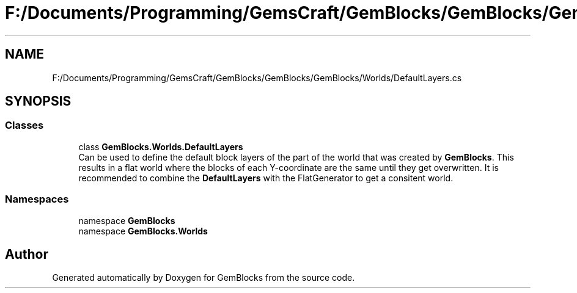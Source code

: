 .TH "F:/Documents/Programming/GemsCraft/GemBlocks/GemBlocks/GemBlocks/Worlds/DefaultLayers.cs" 3 "Thu Dec 19 2019" "GemBlocks" \" -*- nroff -*-
.ad l
.nh
.SH NAME
F:/Documents/Programming/GemsCraft/GemBlocks/GemBlocks/GemBlocks/Worlds/DefaultLayers.cs
.SH SYNOPSIS
.br
.PP
.SS "Classes"

.in +1c
.ti -1c
.RI "class \fBGemBlocks\&.Worlds\&.DefaultLayers\fP"
.br
.RI "Can be used to define the default block layers of the part of the world that was created by \fBGemBlocks\fP\&. This results in a flat world where the blocks of each Y-coordinate are the same until they get overwritten\&. It is recommended to combine the \fBDefaultLayers\fP with the FlatGenerator to get a consitent world\&. "
.in -1c
.SS "Namespaces"

.in +1c
.ti -1c
.RI "namespace \fBGemBlocks\fP"
.br
.ti -1c
.RI "namespace \fBGemBlocks\&.Worlds\fP"
.br
.in -1c
.SH "Author"
.PP 
Generated automatically by Doxygen for GemBlocks from the source code\&.

